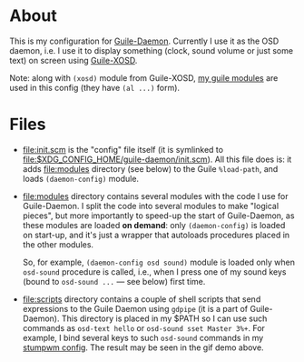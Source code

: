 * About

This is my configuration for [[https://github.com/alezost/guile-daemon][Guile-Daemon]].  Currently I use it as the
OSD daemon, i.e. I use it to display something (clock, sound volume or
just some text) on screen using [[https://github.com/alezost/guile-xosd][Guile-XOSD]].

[[file:sound-volume-demo.gif]]

Note: along with =(xosd)= module from Guile-XOSD, [[https://github.com/alezost/guile-config][my guile modules]] are
used in this config (they have =(al ...)= form).

* Files

- [[file:init.scm]] is the "config" file itself (it is symlinked to
  [[file:$XDG_CONFIG_HOME/guile-daemon/init.scm]]).  All this file does is:
  it adds [[file:modules]] directory (see below) to the Guile =%load-path=,
  and loads =(daemon-config)= module.

- [[file:modules]] directory contains several modules with the code I use
  for Guile-Daemon.  I split the code into several modules to make
  "logical pieces", but more importantly to speed-up the start of
  Guile-Daemon, as these modules are loaded *on demand*: only
  =(daemon-config)= is loaded on start-up, and it's just a wrapper that
  autoloads procedures placed in the other modules.

  So, for example, =(daemon-config osd sound)= module is loaded only
  when =osd-sound= procedure is called, i.e., when I press one of my
  sound keys (bound to =osd-sound ...= — see below) first time.

- [[file:scripts]] directory contains a couple of shell scripts that send
  expressions to the Guile Daemon using =gdpipe= (it is a part of
  Guile-Daemon).  This directory is placed in my $PATH so I can use such
  commands as =osd-text hello= or =osd-sound sset Master 3%+=.  For
  example, I bind several keys to such =osd-sound= commands in my
  [[https://github.com/alezost/stumpwm-config][stumpwm config]].  The result may be seen in the gif demo above.
